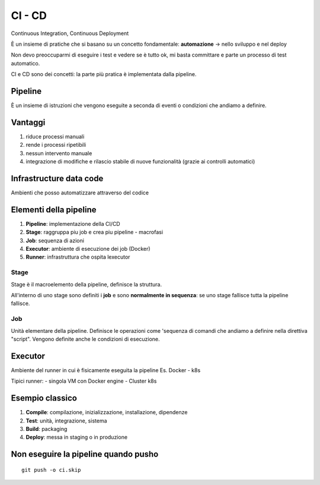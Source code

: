 .. _cicd:

CI - CD
=======

Continuous Integration, Continuous Deployment

È un insieme di pratiche che si basano su un concetto fondamentale:
**automazione** -> nello sviluppo e nel deploy

Non devo preoccuparmi di eseguire i test e vedere se è tutto ok, mi
basta committare e parte un processo di test automatico.

CI e CD sono dei concetti: la parte più pratica è implementata dalla
pipeline.

Pipeline
--------

È un insieme di istruzioni che vengono eseguite a seconda di eventi o
condizioni che andiamo a definire.

Vantaggi
--------

1. riduce processi manuali
2. rende i processi ripetibili
3. nessun intervento manuale
4. integrazione di modifiche e rilascio stabile di nuove funzionalità
   (grazie ai controlli automatici)

Infrastructure data code
------------------------

Ambienti che posso automatizzare attraverso del codice

Elementi della pipeline
-----------------------

1. **Pipeline**: implementazione della CI/CD
2. **Stage**: raggruppa piu job e crea piu pipeline - macrofasi
3. **Job**: sequenza di azioni
4. **Executor**: ambiente di esecuzione dei job (Docker)
5. **Runner**: infrastruttura che ospita lexecutor

Stage
~~~~~

Stage è il macroelemento della pipeline, definisce la struttura.

All'interno di uno stage sono definiti i **job** e sono **normalmente in
sequenza**: se uno stage fallisce tutta la pipeline fallisce.

Job
~~~

Unità elementare della pipeline. Definisce le operazioni come 'sequenza
di comandi che andiamo a definire nella direttiva "script". Vengono
definite anche le condizioni di esecuzione.

Executor
--------

Ambiente del runner in cui è fisicamente eseguita la pipeline Es.
Docker - k8s

Tipici runner: - singola VM con Docker engine - Cluster k8s

Esempio classico
----------------

1. **Compile**: compilazione, inizializzazione, installazione,
   dipendenze
2. **Test**: unità, integrazione, sistema
3. **Build**: packaging
4. **Deploy**: messa in staging o in produzione

Non eseguire la pipeline quando pusho
-------------------------------------

::

   git push -o ci.skip
